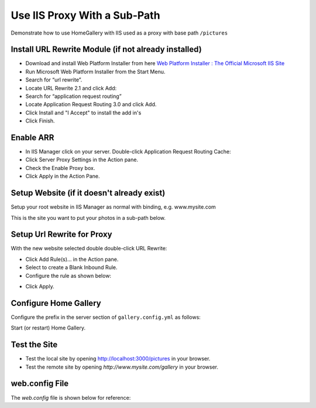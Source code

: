 Use IIS Proxy With a Sub-Path
-----------------------------

Demonstrate how to use HomeGallery with IIS used as a proxy with base path ``/pictures``

Install URL Rewrite Module (if not already installed)
^^^^^^^^^^^^^^^^^^^^^^^^^^^^^^^^^^^^^^^^^^^^^^^^^^^^^

* Download and install Web Platform Installer from here `Web Platform Installer : The Official Microsoft IIS Site <https://www.microsoft.com/web/downloads/platform.aspx>`_
* Run Microsoft Web Platform Installer from the Start Menu.
* Search for “url rewrite”.
* Locate URL Rewrite 2.1 and click Add:
* Search for “application request routing”
* Locate Application Request Routing 3.0 and click Add.
* Click Install and "I Accept" to install the add in's
* Click Finish.

Enable ARR
^^^^^^^^^^

* In IIS Manager click on your server. Double-click Application Request Routing Cache:
* Click Server Proxy Settings in the Action pane.
* Check the Enable Proxy box.
* Click Apply in the Action Pane.

Setup Website (if it doesn't already exist)
^^^^^^^^^^^^^^^^^^^^^^^^^^^^^^^^^^^^^^^^^^^

Setup your root website in IIS Manager as normal with binding, e.g. www.mysite.com

This is the site you want to put your photos in a sub-path below.

Setup Url Rewrite for Proxy
^^^^^^^^^^^^^^^^^^^^^^^^^^^

With the new website selected double double-click URL Rewrite:

* Click Add Rule(s)… in the Action pane.
* Select to create a Blank Inbound Rule.
* Configure the rule as shown below:

.. image:: files/iss-inbound-rule.png

* Click Apply.

Configure Home Gallery
^^^^^^^^^^^^^^^^^^^^^^

Configure the prefix in the server section of ``gallery.config.yml`` as follows:

.. code-block:: yaml
    :linenos:

    server:
        prefix: /pictures

Start (or restart) Home Gallery.

Test the Site
^^^^^^^^^^^^^

* Test the local site by opening `http://localhost:3000/pictures <http://localhost:3000/pictures>`_ in your browser.
* Test the remote site by opening `http://www.mysite.com/gallery` in your browser.

web.config File
^^^^^^^^^^^^^^^

The `web.config` file is shown below for reference:

.. code-block:: xml
    :linenos:

    <?xml version="1.0" encoding="UTF-8"?>
    <configuration>
      <system.webServer>
        <rewrite>
          <rules>
            <rule name="HomeGalleryProxy" stopProcessing="true">
              <match url="^pictures(.*)" />
              <action type="Rewrite"
                url="http://localhost:3000/pictures/{R:1}" />
            </rule>
          </rules>
        </rewrite>
        <urlCompression doStaticCompression="true" />
      </system.webServer>
    </configuration>